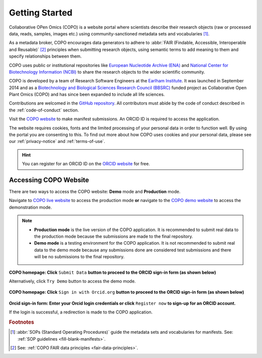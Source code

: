 .. _getting-started:

=================
Getting Started
=================

Collaborative OPen Omics (COPO) is a website portal where scientists describe their research objects (raw or
processed data, reads, samples, images etc.) using community-sanctioned metadata sets and vocabularies [#f1]_.

As a metadata broker, COPO encourages data generators to adhere to
:abbr:`FAIR (Findable, Accessible, Interoperable and Reusable)` [#f2]_ principles when submitting research objects,
using semantic terms to add meaning to them and specify relationships between them.

COPO uses public or institutional repositories like
`European Nucleotide Archive (ENA) <https://www.ebi.ac.uk/ena/browser/home>`__ and
`National Center for Biotechnology Information (NCBI) <https://www.ncbi.nlm.nih.gov>`__ to share the
research objects to the wider scientific community.

COPO is developed by a team of Research Software Engineers at the `Earlham Institute <https://www.earlham.ac.uk/>`__.
It was launched in September 2014 and as a
`Biotechnology and Biological Sciences Research Council (BBSRC) <https://bbsrc.ukri.org/>`__
funded project as Collaborative Open Plant Omics (COPO) and has since been expanded to include all life sciences.

Contributions are welcomed in the `GitHub repository <https://github.com/TGAC/COPO-production>`__.
All contributors must abide by the code of conduct described in the :ref:`code-of-conduct` section.

Visit the `COPO website <https://copo-project.org>`__  to make manifest submissions. An ORCID ID is required to
access the application.

The website requires cookies, fonts and the limited processing of your personal data in order to function well. By using
the portal you are consenting to this. To find out more about how COPO uses cookies and your personal data, please see
our :ref:`privacy-notice` and :ref:`terms-of-use`.

.. raw:: html

   <br>

.. hint::

   You can register for an ORCID ID on the `ORCID website <https://orcid.org/signin/>`__ for free.

.. raw:: html

   <hr>

Accessing COPO Website
------------------------

There are two ways to access the COPO website: **Demo** mode and **Production** mode.

Navigate to `COPO live website <https://copo-project.org/copo>`__ to access the production mode **or** navigate to the
`COPO demo website <https://demo.copo-project.org/copo>`__ to access the demonstration mode.

.. note::

   * **Production mode** is the live version of the COPO application. It is recommended to submit real data to the
     production mode because the submissions are made to the final repository.

   * **Demo mode** is a testing environment for the COPO application. It is not recommended to submit real data to the
     demo mode because any submissions done are considered test submissions and there will be no submissions to
     the final repository.


..  figure:: /assets/images/copo-homepage1.png
    :alt: COPO homepage
    :target: https://raw.githubusercontent.com/TGAC/Documentation/main/assets/images/copo-homepage1.png
    :class: with-shadow with-border

**COPO homepage: Click** ``Submit Data`` **button to proceed to the ORCID sign-in form (as shown below)**

Alternatively, click ``Try Demo`` button to access the demo mode.

.. raw:: html

   <br>

..  figure:: /assets/images/copo-homepage2.png
    :target: https://raw.githubusercontent.com/TGAC/Documentation/main/assets/images/copo-homepage2.png
    :alt: COPO homepage
    :class: with-shadow with-border

**COPO homepage: Click** ``Sign in with Orcid.org`` **button to proceed to the ORCID sign-in form (as shown below)**

.. raw:: html

   <br>

..  figure:: /assets/images/orcid_sign_in_form_web_page.png
    :target: https://raw.githubusercontent.com/TGAC/Documentation/main/assets/images/orcid_sign_in_form_web_page.png
    :alt: ORCID sign-in form
    :class: with-shadow with-border

**Orcid sign-in form: Enter your Orcid login credentials or click** ``Register now`` **to sign-up for an ORCID account.**


If the login is successful, a redirection is made to the COPO application.

.. raw:: html

   <hr>

.. rubric:: Footnotes

.. [#f1] :abbr:`SOPs (Standard Operating Procedures)` guide the metadata sets and vocabularies for manifests.
         See: :ref:`SOP guidelines <fill-blank-manifests>`.
.. [#f2] See: :ref:`COPO FAIR data principles <fair-data-principles>`.

